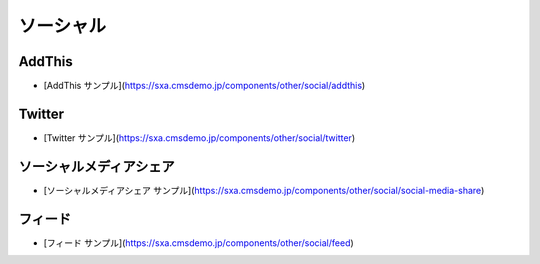 ##################
ソーシャル
##################

***********
AddThis
***********

* [AddThis サンプル](https://sxa.cmsdemo.jp/components/other/social/addthis)

***********
Twitter
***********

* [Twitter サンプル](https://sxa.cmsdemo.jp/components/other/social/twitter)

***************************
ソーシャルメディアシェア
***************************

* [ソーシャルメディアシェア サンプル](https://sxa.cmsdemo.jp/components/other/social/social-media-share)

***********
フィード
***********

* [フィード サンプル](https://sxa.cmsdemo.jp/components/other/social/feed)

